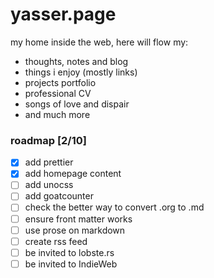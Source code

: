 * yasser.page

my home inside the web, here will flow my:

- thoughts, notes and blog
- things i enjoy (mostly links)
- projects portfolio
- professional CV
- songs of love and dispair
- and much more

*** roadmap [2/10]

- [X] add prettier
- [X] add homepage content
- [ ] add unocss
- [ ] add goatcounter
- [ ] check the better way to convert .org to .md
- [ ] ensure front matter works
- [ ] use prose on markdown
- [ ] create rss feed
- [ ] be invited to lobste.rs
- [ ] be invited to IndieWeb
